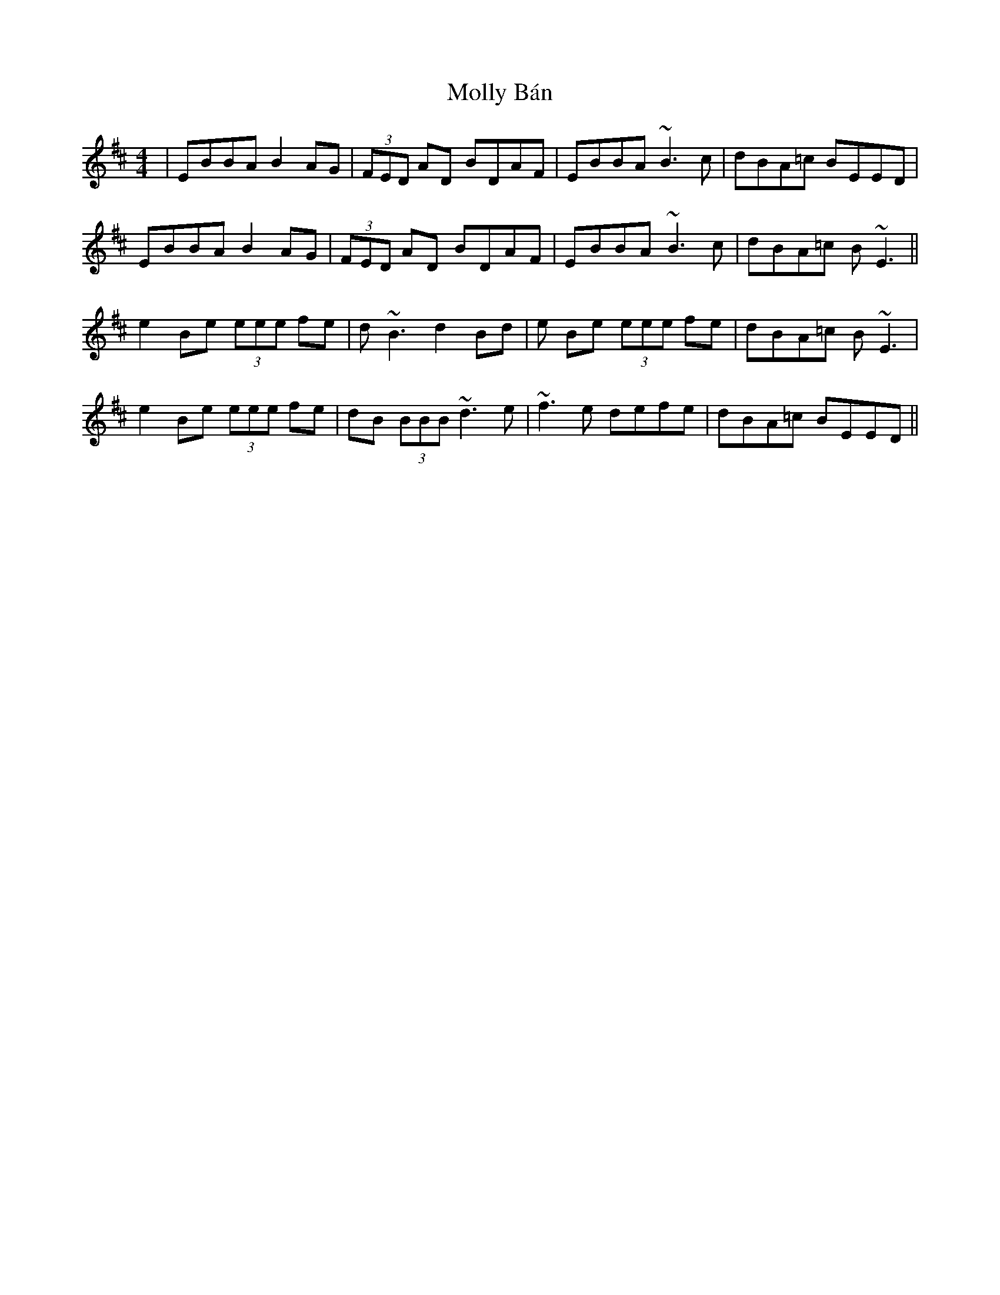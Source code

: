 X: 27444
T: Molly Bán
R: reel
M: 4/4
K: Edorian
|EBBA B2 AG|(3FED AD BDAF|EBBA ~B3 c|dBA=c BEED|
EBBA B2 AG|(3FED AD BDAF|EBBA ~B3 c|dBA=c B~E3||
e2 Be (3eee fe|d~B3 d2 Bd|e Be (3eee fe|dBA=c B~E3|
e2 Be (3eee fe|dB (3BBB ~d3 e|~f3 e defe|dBA=c BEED||

